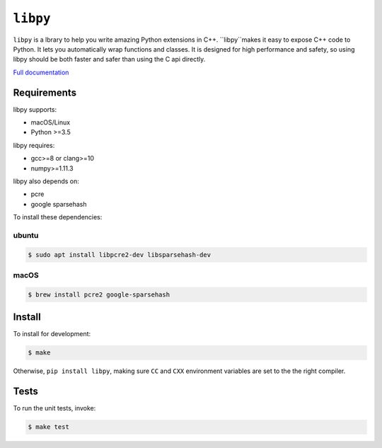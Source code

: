 ``libpy``
=========

.. image:: https://github.com/quantopian/libpy/workflows/CI/badge.svg
    :alt: GitHub Actions status
    :target: https://github.com/quantopian/libpy/actions?query=workflow%3ACI+branch%3Amaster

.. image:: https://badge.fury.io/py/libpy.svg
    :target: https://badge.fury.io/py/libpy

``libpy`` is a lbrary to help you write amazing Python extensions in C++. ``libpy``makes it easy to expose C++ code to Python. It lets you automatically wrap functions and classes. It is designed for high performance and safety, so using libpy should be both faster and safer than using the C api directly.

`Full documentation <https://quantopian.github.io/libpy/>`_

Requirements
------------

libpy supports:

- macOS/Linux
- Python >=3.5

libpy requires:

- gcc>=8 or clang>=10
- numpy>=1.11.3

libpy also depends on:

- pcre
- google sparsehash

To install these dependencies:

ubuntu
~~~~~~

.. code-block:: bash

    $ sudo apt install libpcre2-dev libsparsehash-dev

macOS
~~~~~

.. code-block:: bash

    $ brew install pcre2 google-sparsehash

Install
-------

To install for development:

.. code-block:: bash

   $ make

Otherwise, ``pip install libpy``, making sure ``CC`` and ``CXX`` environment variables are set to the the right compiler.


Tests
-----

To run the unit tests, invoke:

.. code-block:: bash

   $ make test
